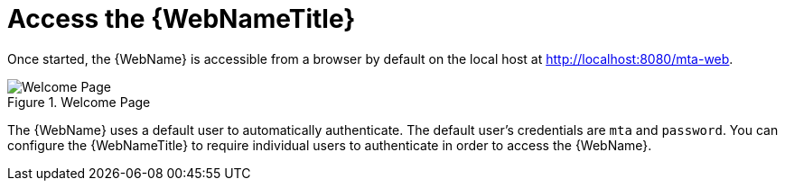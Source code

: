 // Module included in the following assemblies:
// * docs/web-console-guide_5/master.adoc
[id='access_web_console_{context}']
= Access the {WebNameTitle}

Once started, the {WebName} is accessible from a browser by default on the local host at link:http://localhost:8080/mta-web[http://localhost:8080/mta-web].

.Welcome Page
image::web-login.png[Welcome Page]

The {WebName} uses a default user to automatically authenticate. The default user's credentials are `mta` and `password`. You can configure the {WebNameTitle} to require individual users to authenticate in order to access the {WebName}.
